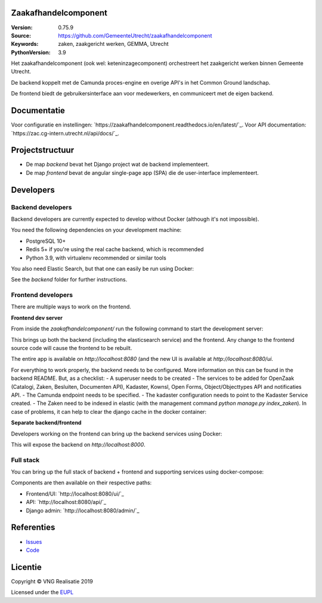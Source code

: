 Zaakafhandelcomponent
=====================

:Version: 0.75.9
:Source: https://github.com/GemeenteUtrecht/zaakafhandelcomponent
:Keywords: zaken, zaakgericht werken, GEMMA, Utrecht
:PythonVersion: 3.9

|build-status| |docs|

Het zaakafhandelcomponent (ook wel: keteninzagecomponent) orchestreert het zaakgericht
werken binnen Gemeente Utrecht.

De backend koppelt met de Camunda proces-engine en overige API's in het Common Ground
landschap.

De frontend biedt de gebruikersinterface aan voor medewerkers, en communiceert met de
eigen backend.

Documentatie
============

Voor configuratie en instellingen: `https://zaakafhandelcomponent.readthedocs.io/en/latest/`_.
Voor API documentation: `https://zac.cg-intern.utrecht.nl/api/docs/`_.

Projectstructuur
================

* De map `backend` bevat het Django project wat de backend implementeert.
* De map `frontend` bevat de angular single-page app (SPA) die de user-interface
  implementeert.

Developers
==========

Backend developers
------------------

Backend developers are currently expected to develop without Docker (although it's not
impossible).

You need the following dependencies on your development machine:

* PostgreSQL 10+
* Redis 5+ if you're using the real cache backend, which is recommended
* Python 3.9, with virtualenv recommended or similar tools

You also need Elastic Search, but that one can easily be run using Docker:

.. code-block::
    bash
    docker-compose up -d elasticsearch


See the `backend` folder for further instructions.

Frontend developers
-------------------

There are multiple ways to work on the frontend.

**Frontend dev server**

From inside the `zaakafhandelcomponent/` run the following command to
start the development server:

.. code-block:: 
    bash
    docker-compose up -d ingress-dev


This brings up both the backend (including the elasticsearch service) and the frontend.
Any change to the frontend source code will cause the frontend to be rebuilt.

The entire app is available on `http://localhost:8080` (and the new UI is available at `http://localhost:8080/ui`.

For everything to work properly, the backend needs to be configured. More information on this can be found in the
backend README. But, as a checklist:
- A superuser needs to be created
- The services to be added for OpenZaak (Catalogi, Zaken, Besluiten, Documenten API), Kadaster, Kownsl, Open Forms, Object/Objecttypes API and notificaties API.
- The Camunda endpoint needs to be specified.
- The kadaster configuration needs to point to the Kadaster Service created.
- The Zaken need to be indexed in elastic (with the management command `python manage.py index_zaken`). In case of problems, it can help to clear the django cache in the docker container:

.. code-block::
    $ python
    >>> from django.core.cache import cache
    >>> cache.clear()

**Separate backend/frontend**

Developers working on the frontend can bring up the backend services using Docker:

.. code-block::
    bash
    docker-compose up -d backend

This will expose the backend on `http://localhost:8000`.


Full stack
----------

You can bring up the full stack of backend + frontend and supporting services using
docker-compose:

.. code-block::
    bash
    docker-compose up ingress

Components are then available on their respective paths:

* Frontend/UI: `http://localhost:8080/ui/`_
* API: `http://localhost:8080/api/`_
* Django admin: `http://localhost:8080/admin/`_


Referenties
===========

* `Issues <https://github.com/GemeenteUtrecht/zaakafhandelcomponent/issues>`_
* `Code <https://github.com/GemeenteUtrecht/zaakafhandelcomponent>`_

.. |build-status| image:: https://travis-ci.org/GemeenteUtrecht/zaakafhandelcomponent.svg?branch=develop
    :alt: Build status
    :target: https://travis-ci.org/GemeenteUtrecht/zaakafhandelcomponent

.. |docs| image:: https://readthedocs.org/projects/zaakafhandelcomponent/badge/?version=latest
    :target: https://zaakafhandelcomponent.readthedocs.io/en/latest/?badge=latest
    :alt: Documentation Status

.. |requirements| image:: https://requires.io/github/GemeenteUtrecht/zaakafhandelcomponent/requirements.svg?branch=master
     :target: https://requires.io/github/GemeenteUtrecht/zaakafhandelcomponent/requirements/?branch=master
     :alt: Requirements status

Licentie
========

Copyright © VNG Realisatie 2019

Licensed under the EUPL_

.. _EUPL: LICENCE.md